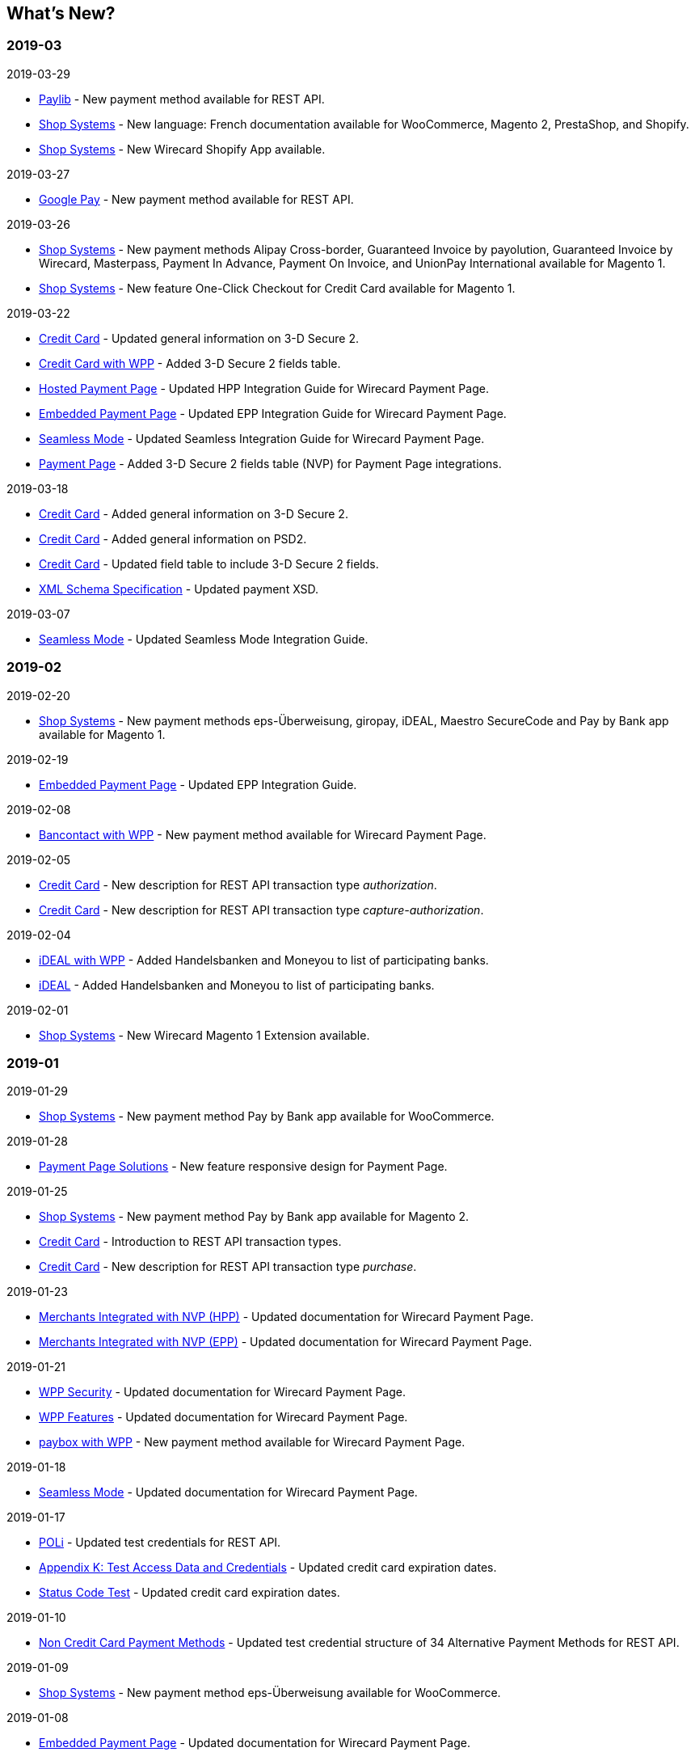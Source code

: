 [#WhatsNew]
== What's New?

[#WhatsNew_2019_03]
[discrete]
=== 2019-03

.2019-03-29
- <<Paylib, Paylib>> - New payment method available for REST API.
- <<ShopSystems, Shop Systems>> - New language: French documentation available for WooCommerce, Magento 2, PrestaShop, and Shopify.
- <<ShopSystems, Shop Systems>> - New Wirecard Shopify App available.

//-

.2019-03-27
- <<GooglePay, Google Pay>> - New payment method available for REST API.

//-

.2019-03-26
- <<ShopSystems, Shop Systems>> - New payment methods Alipay Cross-border, Guaranteed Invoice by payolution, Guaranteed Invoice by Wirecard, Masterpass, Payment In Advance, Payment On Invoice, and UnionPay International available for Magento 1.
- <<ShopSystems, Shop Systems>> - New feature One-Click Checkout for Credit Card available for Magento 1.

//-

.2019-03-22
- <<CreditCard_3DS2, Credit Card>> - Updated general information on 3-D Secure 2.
- <<WPP_CC_3DS2Fields, Credit Card with WPP>> - Added 3-D Secure 2 fields table.
- <<PaymentPageSolutions_WPP_HPP_Integration, Hosted Payment Page>> - Updated HPP Integration Guide for Wirecard Payment Page.
- <<PaymentPageSolutions_WPP_EPP_Integration, Embedded Payment Page>> - Updated EPP Integration Guide for Wirecard Payment Page.
- <<WPP_Seamless_Integration, Seamless Mode>> - Updated Seamless Integration Guide for Wirecard Payment Page.
- <<PP_3DSecure_2_Fields, Payment Page>> - Added 3-D Secure 2 fields table (NVP) for Payment Page integrations.

//-

.2019-03-18
- <<CreditCard_3DS2, Credit Card>> - Added general information on 3-D Secure 2.
- <<CreditCard_PSD2, Credit Card>> - Added general information on PSD2.
- <<CreditCard_Fields, Credit Card>> - Updated field table to include 3-D Secure 2 fields.
- <<Appendix_Xml, XML Schema Specification>> - Updated payment XSD.

//-

.2019-03-07
- <<WPP_Seamless_Integration, Seamless Mode>> - Updated Seamless Mode Integration Guide.

//-

[#WhatsNew_2019_02]
[discrete]
=== 2019-02

.2019-02-20
- <<ShopSystems, Shop Systems>> - New payment methods eps-Überweisung, giropay, iDEAL, Maestro SecureCode and Pay by Bank app available for Magento 1.

//-

.2019-02-19
- <<PaymentPageSolutions_WPP_EPP_Integration, Embedded Payment Page>> - Updated EPP Integration Guide.

//-

.2019-02-08
- <<WPP_Bancontact, Bancontact with WPP>> - New payment method available for Wirecard Payment Page.

//-

.2019-02-05
- <<CreditCard_TransactionTypes_Authorization, Credit Card>> - New description for REST API transaction type _authorization_.
- <<CreditCard_TransactionTypes_CaptureAuthorization, Credit Card>> - New description for REST API transaction type _capture-authorization_.

//-

.2019-02-04
- <<WPP_ideal, iDEAL with WPP>> - Added Handelsbanken and Moneyou to list of participating
banks.
- <<iDEAL, iDEAL>> - Added Handelsbanken and Moneyou to list of participating banks.

//-

.2019-02-01
- <<ShopSystems, Shop Systems>> - New Wirecard Magento 1 Extension available.

//-

[discrete]
[#WhatsNew_2019_01]
=== 2019-01

.2019-01-29
- <<ShopSystems, Shop Systems>> - New payment method Pay by Bank app available for WooCommerce.

//-

.2019-01-28
- <<PaymentPageSolutions, Payment Page Solutions>> - New feature responsive design for Payment Page.

//-

.2019-01-25
- <<ShopSystems, Shop Systems>> - New payment method Pay by Bank app available for Magento 2.
- <<CreditCard_TransactionTypes, Credit Card>> - Introduction to REST API transaction types.
- <<CreditCard_TransactionTypes_Purchase, Credit Card>> - New description for REST API transaction type _purchase_.

//-

.2019-01-23
- <<PaymentPageSolutions_WPP_HPP_NVP, Merchants Integrated with NVP (HPP)>> - Updated
documentation for Wirecard Payment Page.
- <<PaymentPageSolutions_WPP_EPP_NVP, Merchants Integrated with NVP (EPP)>> - Updated
documentation for Wirecard Payment Page.

//-

.2019-01-21
- <<PPSolutions_WPP_WPPSecurity, WPP Security>> - Updated documentation for Wirecard Payment Page.
- <<WPP_Features, WPP Features>> - Updated documentation for Wirecard Payment Page.
- <<WPP_paybox, paybox with WPP>> - New payment method available for Wirecard Payment Page.

//-

.2019-01-18
- <<WPP_Seamless, Seamless Mode>> - Updated documentation for Wirecard Payment Page.

//-

.2019-01-17
- <<POLi, POLi>> - Updated test credentials for REST API.
- <<AppendixK, Appendix K: Test Access Data and Credentials>> - Updated credit card expiration dates.
- <<StatusCodes_Test, Status Code Test>> - Updated credit card expiration dates.

//-

.2019-01-10
- <<PaymentMethods, Non Credit Card Payment Methods>> - Updated test credential structure of 34 Alternative Payment Methods for REST API.

//-

.2019-01-09
- <<ShopSystems, Shop Systems>> - New payment method eps-Überweisung available for WooCommerce.

//-

.2019-01-08
- <<PaymentPageSolutions_WPP_EPP, Embedded Payment Page>> - Updated documentation for Wirecard Payment Page.
- <<PaymentPageSolutions_WPP_HPP_Integration, Hosted Payment Page Integration>> - Updated documentation for Wirecard Payment Page.

//-

[#WhatsNew_2018_12]
[discrete]
=== 2018-12

.2018-12-24
- <<CreditCard_Fields_OrderItems, Credit Card field list>> - Added order-items for REST API.
- <<RestApi_Fields, REST API Field List>> - Added order-items for REST API.

//-

.2018-12-20
- <<GuaranteedInvoiceandDirectDebit, Guaranteed Invoice by Wirecard and Direct Debit>> - Removed Guaranteed Installments from REST API.

//-

.2018-12-18
- <<GuaranteedInvoiceandDirectDebit_ConsenttoGeneralTermsandConditions, Guaranteed Invoice by Wirecard and Direct Debit>> - Updated guidelines for General Terms and Conditions.
- <<PaymentPageSolutions_WPP_HPP, Hosted Payment Page>> - Updated documentation for Wirecard Payment Page.

//-

.2018-12-11
- <<Sofort, Sofort.>> - New feature Bank Name for REST API.

//-

.2018-12-10
* <<API_PayPal_Fields_Payment_customfields, PayPal>> - New features PayPal Address Check and PayPal Seller Protection for REST API.
//-

.2018-12-05
- <<ShopSystems, Shop Systems>> - New languages: Indonesian, Japanese, Korean, Simplified
Chinese, Traditional Chinese. For Magento 2, OpenCart, PrestaShop, WooCommerce.

//-

[#WhatsNew_2018_11]
[discrete]
=== 2018-11

.2018-11-30
- <<PaymentPageSolutions_WPP_HPP_Integration, HPP Integration>> - Added PHP integration demo for Wirecard Payment Page (Hosted Payment Page).
- <<PaymentPageSolutions_WPP_EPP_Integration, EPP Integration>> - Added PHP integration demo for Wirecard Payment Page (Embedded Payment Page).
- <<WPP_Seamless_Integration, Integrating WPP in Seamless Mode>> - Added PHP integration demo for Wirecard Payment Page (Seamless Mode).
- <<ShopSystems, Shop Systems>> - Updated information how to add more payment methods to
Wirecard Shop Extensions.

//-

.2018-11-29
- <<WPP_PayPal, PayPal with WPP>> - Updated documentation for Wirecard Payment Page.
- <<PPSolutions_WPP_WPPSecurity, WPP Security>> - Updated signature verification example (C#) for Wirecard
Payment Page.
- <<PP_RedirectUrlsIPNs, Redirect URLs and IPNs>> - Updated description for Payment Page.

//-

.2018-11-28
- <<ShopSystems, Shop Systems>> - New payment method giropay available for Magento 2.
- <<ShopSystems, Shop Systems>> - New payment method eps-Überweisung available for Shopware.

//-

.2018-11-27
- <<WPP_SEPADirectDebit, SEPA Direct Debit with WPP>> - Updated documentation for Wirecard Payment Page.
- <<WPP_ideal, iDEAL with WPP>> - Updated documentation for Wirecard Payment Page.
- <<ShopSystems, Shop Systems>> - Added information on Wirecard PHP Payment SDK.
- <<BatchProcessingApi_SEPATransactions, Batch Processing API>> - Added REST API credentials for SEPA test system.

//-

.2018-11-26
- <<WPP_Sofort, Sofort. with WPP>> - Updated documentation for Wirecard Payment Page.

//-

.2018-11-19
- <<Klarna_phoneNumberValidation, Klarna Guaranteed Invoice and Installments>> - Added format requirements for
phone numbers for REST API.
- <<PPSolutions_WPP_WPPSecurity, WPP Security>> - Updated signature verification example (Java) for Wirecard
Payment Page.

//-

.2018-11-18
- <<ContactUs, Contact Us>> - New page with contact information.

//-

.2018-11-05
- <<paysafecard, paysafecard>> - Updated test credentials and samples for REST API.

//-

[discrete]
[#WhatsNew_2018_10]
=== 2018-10

.2018-10-31
- <<WPP_P24, Przelewy24 with WPP>> - New payment method available for Wirecard Payment Page.
- <<CarrierBilling, Carrier Billing>> - Updated test credentials and samples for REST API.
- <<API_AlipayCrossBorder_Features_autoDebit, Alipay Cross-border>> - New feature auto-debit available on REST API.

//-

.2018-10-29
- <<WPP_paysafecard, paysafecard with WPP>> - New payment method available for Wirecard Payment Page.

//-

.2018-10-26
- <<WPP_eps, eps with WPP>> - New payment method available for Wirecard Payment Page.
- <<ApplePay>> Apple Pay - Updated test credentials for REST API.

//-

.2018-10-23
- <<POLi, POLi>> - Updated XML samples for REST API.
- <<Trustly, Trustly>> - Updated test credentials and samples for REST API.
- <<StatusCodes, Status Codes and Transaction Statuses>> - Updated number format of response
codes in example for REST API.

//-

.2018-10-20
- <<WPP_Features_PaybyLink, Pay by Link>> - Updated documentation for Wirecard Payment Page.

//-

[#builddate]
.Build Date
{systemtimestamp}

//-
